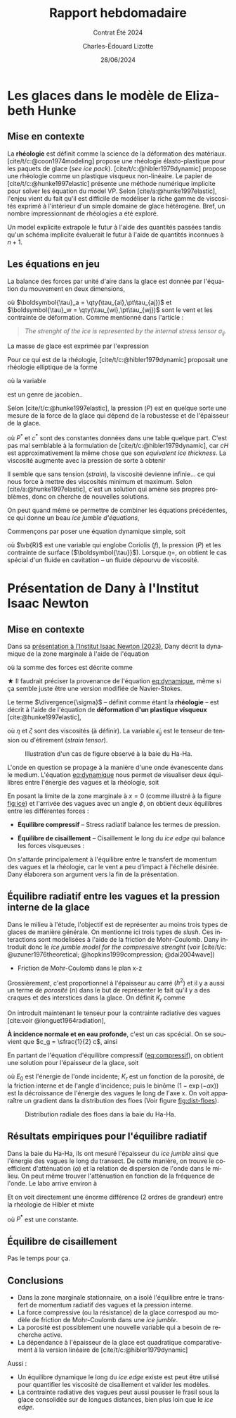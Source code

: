 #+title: Rapport hebdomadaire
#+subtitle: Contrat Été 2024
#+author: Charles-Édouard Lizotte
#+date:28/06/2024
#+LANGUAGE: fr
#+BIBLIOGRAPHY: master-bibliography.bib
#+OPTIONS: toc:nil title:nil 
#+LaTeX_class: org-report

\mytitlepage
\tableofcontents\newpage

* Les glaces dans le modèle de Elizabeth Hunke 

** Mise en contexte 
La *rhéologie* est définit comme la science de la déformation des matériaux.
[cite/t/c:@coon1974modeling] propose une rhéologie élasto-plastique pour les paquets de glace (/see ice pack/).
[cite/t/c:@hibler1979dynamic] propose une rhéologie comme un plastique visqueux non-linéaire.
Le papier de [cite/t/c:@hunke1997elastic] présente une méthode numérique implicite pour solver les équation du model VP.
Selon [cite/a:@hunke1997elastic], l'enjeu vient du fait qu'il est difficile de modéliser la riche gamme de viscosités exprimé à l'intérieur d'un simple domaine de glace hétérogène.
Bref, un nombre impressionnant de rhéologies a été exploré.\bigskip

\nb Un model explicite extrapole le futur à l'aide des quantités passées tandis qu'un schéma implicite évaluerait le futur à l'aide de quantités inconnues à $n+1$.\bigskip

** Les équations en jeu 
La balance des forces par unité d'aire dans la glace est donnée par l'équation du mouvement en deux dimensions,

\begin{equation}
   \underbrace{\venti m \qty(\pdv{u_i}{t})}_\text{Évolution}
   = \underbrace{\venti\qty(\pdv{\sigma_{ij}}{x_j})}_{\substack{\text{Strenght of}\\\text{the ice}}}
   +\underbrace{\venti\ \tau_{ai}\ +\ \venti\tau_{wi}}_{\substack{\text{Contraintes}\short\\\text{Vent-Ocean}}}
   +\ \underbrace{\venti\varepsilon_{ij3} m f u_j}_\text{Coriolis}
   -\ \underbrace{\venti \qty(mg \pdv{H_o}{x_i})}_{\substack{\text{Élévation}\\\text{de l'eau}}},
\end{equation}
où $\boldsymbol{\tau}_a = \qty(\tau_{ai},\pt\tau_{aj})$ et $\boldsymbol{\tau}_w = \qty(\tau_{wi},\pt\tau_{wj})$ sont le vent et les contrainte de déformation.
Comme mentionné dans l'article : 
#+begin_quote
   /The strenght of the ice is represented by the internal stress tensor $\sigma_{ij}$./
#+end_quote
La masse de glace est exprimée par l'expression
\begin{equation}
   m = \rho_i\qty[cH + (1-c)h] + \rho_s\qty[cH_s (1-c)h_s].
\end{equation}

Pour ce qui est de la rhéologie, [cite/t/c:@hibler1979dynamic] proposait une rhéologie elliptique de la forme
\begin{equation}
   \sigma_{ij} = 2 \eta \dot{\epsilon}_{ij} + \qty(\zeta - \eta) \dot{\epsilon}_{kk} \delta_{ij} - P \cdot\delta_{ij}/2,
\end{equation}
où la variable
\begin{equation}
   \dot{\epsilon}_{ij} = \frac{1}{2} \qty(\pdv{u_i}{x_j}+\pdv{u_j}{x_i}),
\end{equation}
est un genre de jacobien.\bigskip.

Selon [cite/t/c:@hunke1997elastic], la pression ($P$) est en quelque sorte une mesure de la force de la glace qui dépend de la robustesse et de l'épaisseur de la glace.
\begin{equation}
   P = P^\ast c He \exp[-c^\ast(1-c)],
\end{equation}
où $P^\ast$ et $c^\ast$ sont des constantes données dans une table quelque part.
C'est pas mal semblable à la formulation de [cite/t/c:@hibler1979dynamic], car $cH$ est approximativement la même chose que son /equivalent ice thickness/.
La viscosité augmente avec la pression de sorte à obtenir
\begin{align}
   \zeta = \frac{P}{2\Delta}, && \eta = \frac{P}{2\Delta e^2}, && \Delta = \qty[(\dot{\epsilon}^2_{11} + \dot{\epsilon}^2_{22})(1 + e^{-2}) + 4 e^{-2}\dot{\epsilon}^2_{12} + 2 \dot{\epsilon}^2_{11}\dot{\epsilon}^2_{22}(1-e^{-2})]^{\sfrac{1}{2}}_.
\end{align}
Il semble que sans tension (/strain/), la viscosité devienne infinie... ce qui nous force à mettre des viscosités minimum et maximum.
Selon [cite/a:@hunke1997elastic], c'est un solution qui amène ses propres problèmes, donc on cherche de nouvelles solutions.\bigskip

On peut quand même se permettre de combiner les équations précédentes, ce qui donne un beau /ice jumble d'équations/,
\begin{align}
   m \pdv{u}{t} = \pdv{}{x}\qty[(\eta + \zeta)\pdv{u}{x}] &+\pdv{}{y}\qty(\eta\pdv{u}{y}) + \pdv{}{x}\qty[(\zeta-\eta)\pdv{v}{y}] + \pdv{}{y}\qty(\eta \pdv{v}{x}) - \frac{1}{2}\pdv{P}{x}\nonumber\\
     & + c'\qty[\qty(U_w-u)\cos\theta - \qty(V_w-v)\sin\theta] + \tau_{ai} + mfv - mg\pdv{H_o}{x},
\end{align}

Commençons par poser une équation dynamique simple, soit
\begin{equation}
   m\pdf{\uu}{t} = \eta \laplacian{\uu} + \vb{R},
\end{equation}
où $\vb{R}$ est une variable qui englobe Coriolis ($f$), la pression ($P$) et les contrainte de surface ($\boldsymbol{\tau}}$).
Lorsque $\eta=$, on obtient le cas spécial d'un fluide en cavitation -- un fluide dépourvu de viscosité.







* Présentation de Dany à l'Institut Isaac Newton

** Mise en contexte

Dans sa [[https://www.youtube.com/watch?v=_V7ozTp6SJM][présentation à l'Institut Isaac Newton (2023)]], Dany décrit la dynamique de la zone marginale à l'aide de l'équation
#+name: eq:dynamique
\begin{equation}
   \rho_i h \qty(\dv{\uu}{t} + f \kvf\times\uu) = \vb{F}_i + \divergence{\boldsymbol{\sigma}},
\end{equation}
où la somme des forces est décrite comme
\begin{equation}
   \vb{F}_i =
    \underbrace{\grande\boldsymbol{\tau}_g}_{\substack{\text{Gradient}\short\\\text{de surface}}}
   +\underbrace{\grande\boldsymbol{\tau}_a}_{\tall\text{Vent}}
   +\underbrace{\grande\boldsymbol{\tau}_o}_{\tall\text{Courant}}
   +\underbrace{\grande\boldsymbol{\tau}_b}_{\substack{\text{Plancher}\vphantom{A^2p}\\\text{océanique}}}
   +\underbrace{\grande\boldsymbol{\tau}_w}_{\substack{\text{Stress}\short\vphantom{A^1}\\\text{radiatif}\short\\\text{des vagues}}} .
\end{equation}
$\bigstar$ Il faudrait préciser la provenance de l'équation [[eq:dynamique]], même si ça semble juste être une version modifiée de Navier-Stokes.\bigskip

Le terme $\divergence{\sigma}$ -- définit comme étant la *rhéologie* -- est décrit à l'aide de l'équation de *déformation d'un plastique visqueux* [cite:@hunke1997elastic],
\begin{align}
   & \divergence{\boldsymbol{\sigma}} = \pdv{\sigma_{ij}}{x_i},\\
   & \sigma_{ij} = 2\eta \pt\dot{\epsilon}_{ij} + \qty(\zeta - \eta) \dot{\epsilon}_{kk} \delta_{ij} - \frac{1}{2} \delta_{ij}.
\end{align}
où $\eta$ et $\zeta$ sont des viscosités (à définir).
La variable $\dot{\epsilon}_{ij}$ est le tenseur de tension ou d'étirement (/strain tensor/).\bigskip

#+name: fig:ice
#+caption: Illustration d'un cas de figure observé à la baie du Ha-Ha.
[[file:Figures/photos/glace-evanescente.png]]

L'onde en question se propage à la manière d'une onde évanescente dans le medium.
L'équation [[eq:dynamique]] nous permet de visualiser deux équilibres entre l'énergie des vagues et la rhéologie, soit
\begin{equation}
   \boldsymbol{\tau}_w + \divergence{\boldsymbol{\sigma}} = 0.
\end{equation}
En posant la limite de la zone marginale à $x=0$ (comme illustré à la figure [[fig:ice]]) et l'arrivée des vagues avec un angle $\phi$, on obtient deux équilibres entre les différentes forces :\bigskip

+ *Équilibre compressif* -- Stress radiatif balance les termes de pression.
#+name:eq:compressif
\begin{equation}
   \overbrace{\venti\phantom{x}\tau_{wx}\phantom{x}}^{\substack{\text{Momentum}\short\\\text{vagues-x}\short}} +\ \overbrace{\venti\frac{1}{2}\qty(\pdv{P}{x})}^{\text{Pression}\tall}\ = 0,
\end{equation}

+ *Équilibre de cisaillement* -- Cisaillement le long du /ice edge/ qui balance les forces visqueuses : 
\begin{equation}
   \overbrace{\venti\phantom{x}\tau_{wy}\phantom{x}}^{\substack{\text{Momentum}\short\\\text{vagues-y}\short}} +\ \overbrace{\venti\eta\qty(\pdv[\pt2]{\bar{v}}{x})}^{\text{Viscosité}\tall}\ = 0.
\end{equation}

\nb On s'attarde principalement à l'équilibre entre le transfert de momentum des vagues et la rhéologie, car le vent a peu d'impact à l'échelle désirée.
Dany élaborera son argument vers la fin de la présentation.

** Équilibre radiatif entre les vagues et la pression interne de la glace

Dans le milieu à l'étude, l'objectif est de représenter au moins trois types de glaces de manière générale.
On mentionne ici trois types de /slush/.
Ces interactions sont modelisées à l'aide de la friction de Mohr-Coulomb. 
Dany introduit donc le /ice jumble model for the compressive strenght/ (voir [cite/t/c: @uzuner1976theoretical; @hopkins1999compression; @dai2004wave])

+ Friction de Mohr-Coulomb dans le plan x-z
\begin{align}
   & \sigma_x = \sigma_z\qty(\frac{1+\sin \phi}{1-\sin\phi}) \\
   & P\ = \qty(\frac{h^2}{2}) \qty(1-\frac{\rho_i}{\rho_w})(1-n)\rho_ig_e \qty(\frac{1+\sin \phi}{1-\sin\phi}) \hspace{1cm} \text{ou plutôt}\hspace{0.7cm} \boxed{\ P = K_r \cdot h^2.\ } 
\end{align}
Grossièrement, c'est proportionnel à l'épaisseur au carré ($h^2$) et il y a aussi un terme de /porosité/ ($n$) dans le but de représenter le fait qu'il y a des craques et des interstices dans la glace.
On définit $K_r$ comme
\begin{equation}
   K_r =  \frac{1}{2}\qty(1-\frac{\rho_i}{\rho_w}) \qty(\frac{1+\sin \phi}{1-\sin\phi})(1-n)\rho_ig_e
\end{equation}
\bigskip

On introduit maintenant le tenseur pour la contrainte radiative des vagues  [cite:voir @longuet1964radiation],
\begin{align}
   & \vb{R} = \rho g \int_0^\infty\int_0^{2\pi} F(k,\theta)
     \qty(\begin{matrix}
       c_g \cos^2 \theta + \qty(\frac{c_g}{c} - \frac{1}{2}) & c_g \cos^2 \theta \sin \theta \\
       c_g \cos^2 \theta \sin\theta & c_g \cos^2 \theta + \qty(\frac{c_g}{c} - \frac{1}{2})
     \end{matrix})
   k \cdot \dd k\pt \dd\theta\\
   & \boldsymbol{\tau}_w = - \divergence{\boldsymbol{R}} = \qty(\pdv{R_{ij}}{x_i})\cdot \evf_j
\end{align}

*À incidence normale et en eau profonde*, c'est un cas spcécial.
On se souvient que $c_g = \sfrac{1}{2} c$, ainsi
\begin{equation}
   \boldsymbol{\tau}_w = -\frac{1}{2}\rho g \qty(\pdv{E}{x}) \ivf
\end{equation}
En partant de l'équation d'équilibre compressif ([[eq:compressif]]), on obtient une solution pour l'épaisseur de la glace, soit
\begin{equation}
   \boxed{\ h^2(x) = - \frac{\rho_w g_e E_0}{K_r}\qty(1-e^{-\alpha x}),\ }
\end{equation}
où $E_0$ est l'énergie de l'onde incidente; $K_r$ est un fonction de la porosité, de la friction interne et de l'angle d'incidence; puis le binôme $(1-\exp(-\alpha x))$ est la décroissance de l'énergie des vagues le long de l'axe x.
On voit apparaître un gradient dans la distribution des floes (Voir figure [[fig:dist-floes]]).

#+NAME:fig:dist-floes
#+CAPTION: Distribution radiale des floes dans la baie du Ha-Ha. 
[[file:Figures/photos/gradient_floes.png]]

** Résultats empiriques pour l'équilibre radiatif

Dans la baie du Ha-Ha, ils ont mesuré l'épaisseur du /ice jumble/ ainsi que l'énergie des vagues le long du transect.
De cette manière, on trouve le coefficient d'atténuation ($\alpha$)  et la relation de dispersion de l'onde dans le milieu.
On peut même trouver l'atténuation en fonction de la fréquence de l'onde.
Le labo arrive environ à
\begin{equation}
   \alpha(\omega)  = 5.8 \times 10^{-3} \omega^{3.2}.
\end{equation}

Et on voit directement une énorme différence (2 ordres de grandeur) entre la rhéologie de Hibler et mixte
\begin{align}
   &P_{Hibler} = P^* h,\\
   &P_{MC} = K_r \cdot h^2, \hspace{1cm}\Leftarrow\hspace{1cm}\text{Pas mal meilleur}
\end{align}
où $P^*$ est une constante.

** Équilibre de cisaillement

Pas le temps pour ça.

** Conclusions

+ Dans la zone marginale stationnaire, on a isolé l'équilibre entre le transfert de momentum radiatif des vagues et la pression interne.
+ La force compressive (ou la résistance) de la glace correspod au modèle de friction de Mohr-Coulomb dans une /ice jumble/.
+ La porosité est possiblement une nouvelle variable qui a besoin de recherche active.
+ La dépendance à l'épaisseur de la glace est quadratique comparativement à la version linéaire de [cite/t/c:@hibler1979dynamic]

Aussi :
+ Un équilibre dynamique le long du /ice edge/ existe est peut être utilisé pour quantifier les viscosité de cisaillement et valider les modèles.
+ La contrainte radiative des vagues peut aussi pousser le frasil sous la glace consolidée sur de longues distances, bien plus loin que le /ice edge/.

  
#+Print_bibliography:
